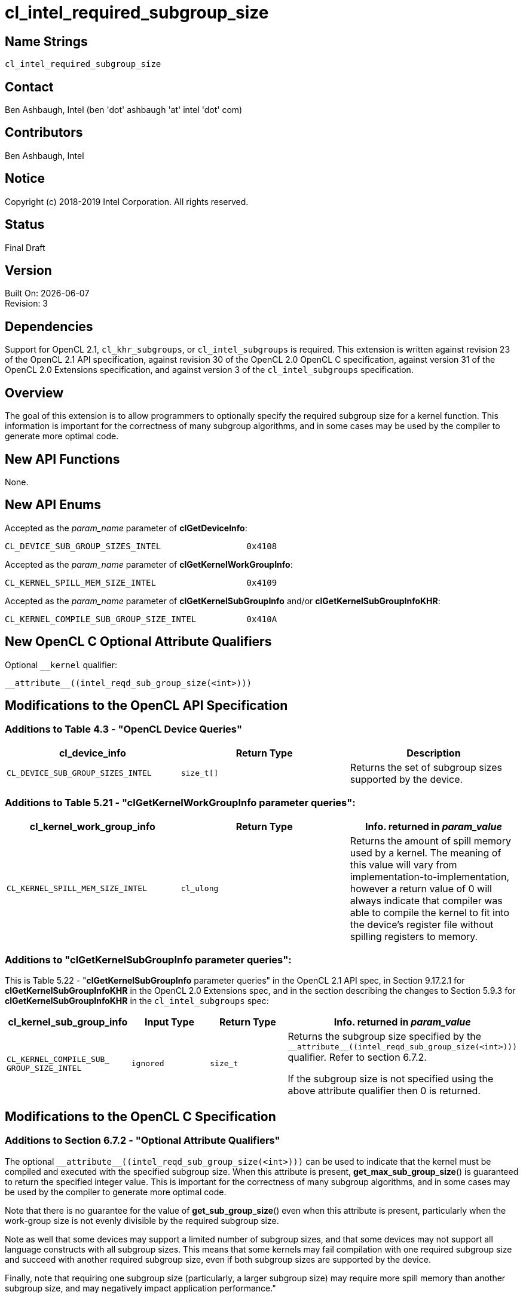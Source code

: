 = cl_intel_required_subgroup_size

// This section needs to be after the document title.
:doctype: book
:toc2:
:toc: left
:encoding: utf-8
:lang: en

:blank: pass:[ +]

// Set the default source code type in this document to C,
// for syntax highlighting purposes.
:language: c

// This is what is needed for C++, since docbook uses c++
// and everything else uses cpp.  This doesn't work when
// source blocks are in table cells, though, so don't use
// C++ unless it is required.
//:language: {basebackend@docbook:c++:cpp}

:CL_DEVICE_SUB_GROUP_SIZES_INTEL: pass:q[`CL_&#8203;DEVICE_&#8203;SUB_&#8203;GROUP_&#8203;SIZES_&#8203;INTEL`]
:CL_KERNEL_SPILL_MEM_SIZE_INTEL: pass:q[`CL_&#8203;KERNEL_&#8203;SPILL_&#8203;MEM_&#8203;SIZE_&#8203;INTEL`]
:CL_KERNEL_COMPILE_SUB_GROUP_SIZE_INTEL: pass:q[`CL_&#8203;KERNEL_&#8203;COMPILE_&#8203;SUB_&#8203;GROUP_&#8203;SIZE_&#8203;INTEL`]

== Name Strings

`cl_intel_required_subgroup_size`

== Contact

Ben Ashbaugh, Intel (ben 'dot' ashbaugh 'at' intel 'dot' com)

== Contributors

// spell-checker: disable
Ben Ashbaugh, Intel
// spell-checker: enable

== Notice

Copyright (c) 2018-2019 Intel Corporation.  All rights reserved.

== Status

Final Draft

== Version

Built On: {docdate} +
Revision: 3

== Dependencies

Support for OpenCL 2.1, `cl_khr_subgroups`, or `cl_intel_subgroups` is required.
This extension is written against revision 23 of the OpenCL 2.1 API specification, against revision 30 of the OpenCL 2.0 OpenCL C specification, against version 31 of the OpenCL 2.0 Extensions specification, and against version 3 of the `cl_intel_subgroups` specification.

== Overview

The goal of this extension is to allow programmers to optionally specify the required subgroup size for a kernel function.
This information is important for the correctness of many subgroup algorithms, and in some cases may be used by the compiler to generate more optimal code.

== New API Functions

None.

== New API Enums

Accepted as the _param_name_ parameter of *clGetDeviceInfo*:

[source]
----
CL_DEVICE_SUB_GROUP_SIZES_INTEL                 0x4108
----

Accepted as the _param_name_ parameter of *clGetKernelWorkGroupInfo*:

[source]
----
CL_KERNEL_SPILL_MEM_SIZE_INTEL                  0x4109
----

Accepted as the _param_name_ parameter of *clGetKernelSubGroupInfo* and/or
*clGetKernelSubGroupInfoKHR*:

[source]
----
CL_KERNEL_COMPILE_SUB_GROUP_SIZE_INTEL          0x410A
----

== New OpenCL C Optional Attribute Qualifiers

Optional `+__kernel+` qualifier:

[source]
----
__attribute__((intel_reqd_sub_group_size(<int>)))
----

== Modifications to the OpenCL API Specification

=== Additions to Table 4.3 - "OpenCL Device Queries"

[width="100%",cols="<34%,<33%,<33%",options="header"]
|====
| *cl_device_info* | Return Type | Description

| {CL_DEVICE_SUB_GROUP_SIZES_INTEL}
| `size_t[]`
| Returns the set of subgroup sizes supported by the device.

|====

=== Additions to Table 5.21 - "clGetKernelWorkGroupInfo parameter queries":

[width="100%",cols="<34%,<33%,<33%",options="header"]
|====
| *cl_kernel_work_group_info* | Return Type | Info. returned in _param_value_

| {CL_KERNEL_SPILL_MEM_SIZE_INTEL}
| `cl_ulong`
| Returns the amount of spill memory used by a kernel.
The meaning of this value will vary from implementation-to-implementation, however a return value of 0 will always indicate that compiler was able to compile the kernel to fit into the device's register file without spilling registers to memory.

|====

=== Additions to "clGetKernelSubGroupInfo parameter queries":

This is Table 5.22 - "*clGetKernelSubGroupInfo* parameter queries" in the OpenCL 2.1 API spec, in Section 9.17.2.1 for *clGetKernelSubGroupInfoKHR* in the OpenCL 2.0 Extensions spec, and in the section describing the changes to Section 5.9.3 for *clGetKernelSubGroupInfoKHR* in the `cl_intel_subgroups` spec:

[width="100%",cols="<25%,<25%,<25%,<25%",options="header"]
|====
| *cl_kernel_sub_group_info* | Input Type | Return Type | Info. returned in _param_value_
| {CL_KERNEL_COMPILE_SUB_GROUP_SIZE_INTEL}
| `ignored`
| `size_t`
| Returns the subgroup size specified by the `+__attribute__((intel_reqd_sub_group_size(<int>)))+` qualifier.
Refer to section 6.7.2.

If the subgroup size is not specified using the above attribute qualifier then 0 is returned.

|====

== Modifications to the OpenCL C Specification

=== Additions to Section 6.7.2 - "Optional Attribute Qualifiers"

The optional `+__attribute__((intel_reqd_sub_group_size(<int>)))+` can be used to indicate that the kernel must be compiled and executed with the specified subgroup size.
When this attribute is present, *get_max_sub_group_size*() is guaranteed to return the specified integer value.
This is important for the correctness of many subgroup algorithms, and in some cases may be used by the compiler to generate more optimal code.

Note that there is no guarantee for the value of *get_sub_group_size*() even when this attribute is present, particularly when the work-group size is not evenly divisible by the required subgroup size.

Note as well that some devices may support a limited number of subgroup sizes, and that some devices may not support all language constructs with all subgroup sizes.
This means that some kernels may fail compilation with one required subgroup size and succeed with another required subgroup size, even if both subgroup sizes are supported by the device.

Finally, note that requiring one subgroup size (particularly, a larger subgroup size) may require more spill memory than another subgroup size, and may negatively impact application performance."
    
== Issues

None.

//. Issue?
//+
//--
//`STATUS`: Description.
//--

== Revision History

[cols="5,15,15,70"]
[grid="rows"]
[options="header"]
|========================================
|Rev|Date|Author|Changes
|1|2016-07-14|Ben Ashbaugh|*First public revision.*
|2|2018-11-15|Ben Ashbaugh|Conversion to asciidoc.
|3|2019-09-17|Ben Ashbaugh|Minor formatting fixes for asciidoctor.
|========================================

//************************************************************************
//Other formatting suggestions:
//
//* Use *bold* text for host APIs, or [source] syntax highlighting.
//* Use `mono` text for device APIs, or [source] syntax highlighting.
//* Use `mono` text for extension names, types, or enum values.
//* Use _italics_ for parameters.
//************************************************************************

